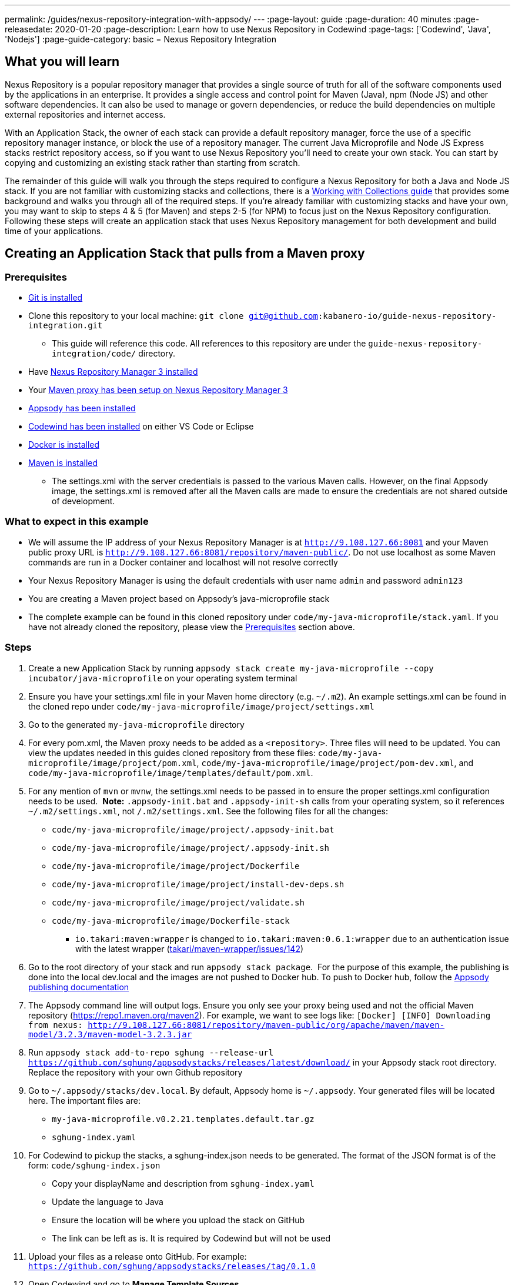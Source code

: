 ---
permalink: /guides/nexus-repository-integration-with-appsody/
---
:page-layout: guide
:page-duration: 40 minutes
:page-releasedate: 2020-01-20
:page-description: Learn how to use Nexus Repository in Codewind
:page-tags: ['Codewind', 'Java', 'Nodejs']
:page-guide-category: basic
= Nexus Repository Integration
//
//	Copyright 2020 IBM Corporation and others.
//
//	Licensed under the Apache License, Version 2.0 (the "License");
//	you may not use this file except in compliance with the License.
//	You may obtain a copy of the License at
//
//	http://www.apache.org/licenses/LICENSE-2.0
//
//	Unless required by applicable law or agreed to in writing, software
//	distributed under the License is distributed on an "AS IS" BASIS,
//	WITHOUT WARRANTIES OR CONDITIONS OF ANY KIND, either express or implied.
//	See the License for the specific language governing permissions and
//	limitations under the License.

== What you will learn

Nexus Repository is a popular repository manager that provides a single source of truth for all of the software components used by the applications in an enterprise. It provides a single access and control point for Maven (Java), npm (Node JS) and other software dependencies. It can also be used to manage or govern dependencies, or reduce the build dependencies on multiple external repositories and internet access.


With an Application Stack, the owner of each stack can provide a default repository manager, force the use of a specific repository manager instance, or block the use of a repository manager. The current Java Microprofile and Node JS Express stacks restrict repository access, so if you want to use Nexus Repository you'll need to create your own stack. You can start by copying and customizing an existing stack rather than starting from scratch.


The remainder of this guide will walk you through the steps required to configure a Nexus Repository for both a Java and Node JS stack. If you are not familiar with customizing stacks and collections, there is a https://kabanero.io/guides/working-with-collections[Working with Collections guide, window=_blank] that provides some background and walks you through all of the required steps. If you're already familiar with customizing stacks and have your own, you may want to skip to steps 4 & 5 (for Maven) and steps 2-5 (for NPM) to focus just on the Nexus Repository configuration. Following these steps will create an application stack that uses Nexus Repository management for both development and build time of your applications.

== Creating an Application Stack that pulls from a Maven proxy

=== Prerequisites

* https://git-scm.com/book/en/v2/Getting-Started-Installing-Git[Git is installed, window=_blank]
* Clone this repository to your local machine: `git clone git@github.com:kabanero-io/guide-nexus-repository-integration.git`
** This guide will reference this code. All references to this repository are under the `guide-nexus-repository-integration/code/` directory.
* Have https://help.sonatype.com/repomanager3/installation[Nexus Repository Manager 3 installed, window=_blank]
* Your https://help.sonatype.com/repomanager3/formats/maven-repositories[Maven proxy has been setup on Nexus Repository Manager 3, window=_blank]
* https://appsody.dev/docs/getting-started/installation[Appsody has been installed, window=_blank]
* https://www.eclipse.org/codewind/gettingstarted.html[Codewind has been installed, window=_blank] on either VS Code or Eclipse
* https://docs.docker.com/install/[Docker is installed, window=_blank]
* https://maven.apache.org/install.html[Maven is installed, window=_blank]
** The settings.xml with the server credentials is passed to the various Maven calls. However, on the final Appsody image, the settings.xml is removed after all the Maven calls are made to ensure the credentials are not shared outside of development.


=== What to expect in this example

* We will assume the IP address of your Nexus Repository Manager is at `http://9.108.127.66:8081` and your Maven public proxy URL is `http://9.108.127.66:8081/repository/maven-public/`. Do not use localhost as some Maven commands are run in a Docker container and localhost will not resolve correctly
* Your Nexus Repository Manager is using the default credentials with user name `admin` and password `admin123`
* You are creating a Maven project based on Appsody's java-microprofile stack
* The complete example can be found in this cloned repository under `code/my-java-microprofile/stack.yaml`. If you have not already cloned the repository, please view the link:#prerequisites[Prerequisites] section above.

=== Steps

. Create a new Application Stack by running `appsody stack create my-java-microprofile --copy incubator/java-microprofile` on your operating system terminal
. Ensure you have your settings.xml file in your Maven home directory (e.g. `~/.m2`). An example settings.xml can be found in the cloned repo under `code/my-java-microprofile/image/project/settings.xml`
. Go to the generated `my-java-microprofile` directory
. For every pom.xml, the Maven proxy needs to be added as a `<repository>`. Three files will need to be updated. You can view the updates needed in this guides cloned repository from these files: `code/my-java-microprofile/image/project/pom.xml`, `code/my-java-microprofile/image/project/pom-dev.xml`, and `code/my-java-microprofile/image/templates/default/pom.xml`.

. For any mention of `mvn` or `mvnw`, the settings.xml needs to be passed in to ensure the proper settings.xml configuration needs to be used.  
**Note:** `.appsody-init.bat` and `.appsody-init-sh` calls from your operating system, so it references `~/.m2/settings.xml`, not `/.m2/settings.xml`. See the following files for all the changes:
* `code/my-java-microprofile/image/project/.appsody-init.bat`
* `code/my-java-microprofile/image/project/.appsody-init.sh`
* `code/my-java-microprofile/image/project/Dockerfile`
* `code/my-java-microprofile/image/project/install-dev-deps.sh`
* `code/my-java-microprofile/image/project/validate.sh`
* `code/my-java-microprofile/image/Dockerfile-stack`
** `io.takari:maven:wrapper` is changed to `io.takari:maven:0.6.1:wrapper` due to an authentication issue with the latest wrapper (link:https://github.com/takari/maven-wrapper/issues/142[takari/maven-wrapper/issues/142, window=_blank])

. Go to the root directory of your stack and run `appsody stack package`.  For the purpose of this example, the publishing is done into the local dev.local and the images are not pushed to Docker hub. To push to Docker hub, follow the link:https://appsody.dev/docs/stacks/publish[Appsody publishing documentation, window=_blank]

. The Appsody command line will output logs. Ensure you only see your proxy being used and not the official Maven repository (https://repo1.maven.org/maven2). For example, we want to see logs like: `[Docker] [INFO] Downloading from nexus: http://9.108.127.66:8081/repository/maven-public/org/apache/maven/maven-model/3.2.3/maven-model-3.2.3.jar`

. Run `appsody stack add-to-repo sghung --release-url https://github.com/sghung/appsodystacks/releases/latest/download/` in your Appsody stack root directory. Replace the repository with your own Github repository

. Go to `~/.appsody/stacks/dev.local`. By default, Appsody home is `~/.appsody`. Your generated files will be located here. The important files are:
    * `my-java-microprofile.v0.2.21.templates.default.tar.gz`
    * `sghung-index.yaml`

. For Codewind to pickup the stacks, a sghung-index.json needs to be generated. The format of the JSON format is of the form: `code/sghung-index.json`
    * Copy your displayName and description from `sghung-index.yaml`
    * Update the language to Java
    * Ensure the location will be where you upload the stack on GitHub
    * The link can be left as is. It is required by Codewind but will not be used

. Upload your files as a release onto GitHub. For example: `https://github.com/sghung/appsodystacks/releases/tag/0.1.0`
. Open Codewind and go to **Manage Template Sources**
. Add your JSON file. For example: `https://github.com/sghung/appsodystacks/releases/download/0.1.0/sghung-index.json`
. Create a new Codewind project and you should see your repo and `my-java-microprofile`
. Choose it and a directory of your choosing to install the files into
. View the project logs to ensure it is downloading from your Maven proxy
. The application should go into a running state and can be used for development

== Creating an Application Stack that pulls from a NPM proxy

=== Prerequisites

* Have https://help.sonatype.com/repomanager3/installation[Nexus Repository Manager 3 installed]
* Your https://help.sonatype.com/repomanager3/formats/npm-registry[NPM proxy has been setup on Nexus Repository Manager 3]
* https://appsody.dev/docs/getting-started/installation[Appsody has been installed]
* https://www.eclipse.org/codewind/gettingstarted.html[Codewind has been installed] on either VS Code or Eclipse
* https://docs.docker.com/install/[Docker is installed, window=_blank]
* https://www.npmjs.com/get-npm[NPM is installed]


=== What to expect in this example

* We will assume the IP address of your Nexus Repository Manager is at http://9.108.127.66:8081 and your NPM public proxy URL is http://9.108.127.66:8081/repository/npm-all/. Do not use localhost as some Maven commands are run in a Docker container and localhost will not resolve correctly
* Your Nexus Repository Manager is using the default credentials with user name `admin` and password `admin123`
* You are creating a Maven project based on Appsody's nodejs-express stack
* The complete example can be found in the cloned repository under `code/my-nodejs-express`
* For the NPM proxy, the logs do not show logs that it is pulling from the NPM proxy. Instead, browse the NPN proxy to ensure it is being populated
* The `sampleCredentials` file included in this example should not be checked into a repository. This file is just for this guide to show the format

=== Steps

. Create a new Application Stack by running `appsody stack create my-nodejs-express --copy incubator/nodejs-express` on your operating system terminal

. From following the NPM proxy information in the prerequisites, you should have an encrypted authentication. For the default password of `admin123`, the value is `_auth=YWRtaW46YWRtaW4xMjM=`. Create a credentials file in image/project and add the server credentials for the registry. An example of the final file can be found via `code/my-nodejs-express/image/project/sampleCredentials`. Make sure this file does not get checked into your repository to avoid the credentials being stored inappropriately

. Search for "npm audit" and remove all mentions of it. The removal is required due to this https://issues.sonatype.org/browse/NEXUS-16954[NEXUS-16954 issue].

. Modify the Dockerfile-stack and Dockerfile to use .npmrc before calling any `npm install` commands
* `code/my-nodejs-express/image/Dockerfile-stack`
* `code/my-nodejs-express/image/project/Dockerfile`
* For both these files, the .npmrc is removed after `npm install` is called to avoid having the credentials show up in the Docker image

. Go to the root directory of your stack and run `appsody stack package`.  For the purpose of this example, the publishing is done into the local dev.local and the images are not pushed to Docker hub. To push to Docker hub, follow the link:https://appsody.dev/docs/stacks/publish[Appsody publishing documentation].

. Run `appsody stack add-to-repo sghung2 --release-url https://github.com/sghung/appsodystacks/releases/latest/download/` in your Appsody stack root directory. Replace the repository with your own GitHub repository

. Upload your files as a release onto GitHub. For example: `https://github.com/sghung/appsodystacks/releases/tag/0.1.1`
. Open Codewind and go to **Manage Template Sources**
. Add your JSON file. For example: `https://github.com/sghung/appsodystacks/releases/download/0.1.1/sghung2-index.json`
. Create a new Codewind project and you should see your repo and my-nodejs-express
. Choose it and a directory of your choosing to install the files into
. The application developer must put the .npmrc file into the root directory of the project. It should not be packaged up into the stack's template or be checked into the repository. The stack architect needs to inform the application developer that credentials are needed and securely share the credentials with the application developer. The contents of the `.npmrc` file will be the same as `code/my-nodejs-express/image/project/sampleCredentials`
. The application should go into a running state and can be used for development
